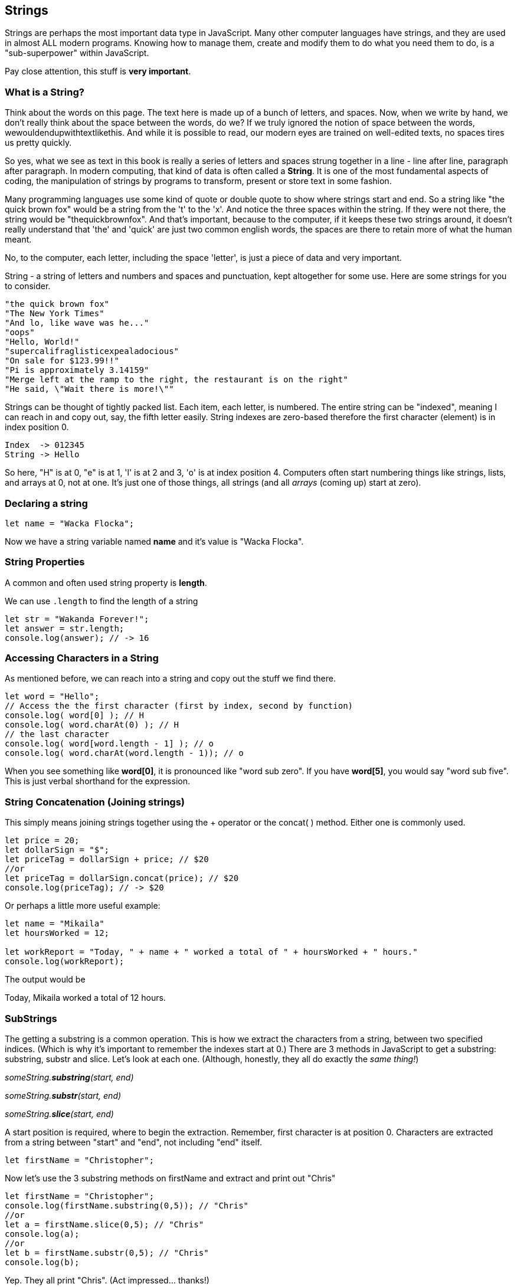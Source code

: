 
== Strings

Strings are perhaps the most important data type in JavaScript. Many other computer languages have strings, and they are used in almost ALL modern programs. Knowing how to manage them, create and modify them to do what you need them to do, is a "sub-superpower" within JavaScript.

Pay close attention, this stuff is *very important*.

=== What is a String?

Think about the words on this page. The text here is made up of a bunch of letters, and spaces. Now, when we write by hand, we don't
really think about the space between the words, do we? If we truly ignored the notion of space between the words, wewouldendupwithtextlikethis. And while it is possible to read, our modern eyes are trained on well-edited texts, no spaces tires us pretty quickly.

So yes, what we see as text in this book is really a series of letters and spaces strung together in a line - line after line, paragraph after paragraph.
In modern computing, that kind of data is often called a *String*.
It is one of the most fundamental aspects of coding, the manipulation of strings by programs to transform, present or store text in some fashion.

Many programming languages use some kind of quote or double quote to show where strings start and end.
So a string like "the quick brown fox" would be a string from the 't' to the 'x'. And notice the three spaces within the string.
If they were not there, the string would be "thequickbrownfox".
And that's important, because to the computer, if it keeps these two strings around, it doesn't really understand that 'the' and 'quick' are just two common english words, the spaces are there to retain more of what the human meant.

No, to the computer, each letter, including the space 'letter', is just a piece of data and very important.

String - a string of letters and numbers and spaces and punctuation, kept altogether for some use.
Here are some strings for you to consider.

```
"the quick brown fox"
"The New York Times"
"And lo, like wave was he..."
"oops"
"Hello, World!"
"supercalifraglisticexpealadocious"
"On sale for $123.99!!"
"Pi is approximately 3.14159"
"Merge left at the ramp to the right, the restaurant is on the right"
"He said, \"Wait there is more!\""
```

Strings can be thought of tightly packed list. Each item, each letter, is numbered. The entire string can be "indexed", meaning I can reach in and copy out, say, the fifth letter easily.
String indexes are zero-based therefore the first character (element) is in index position 0.

```
Index  -> 012345
String -> Hello
```
So here, "H" is at 0, "e" is at 1, 'l' is at 2 and 3, 'o' is at index position 4.
Computers often start numbering things like strings, lists, and arrays at 0, not at one. It's just one of those things, all strings (and all _arrays_ (coming up) start at zero).

=== Declaring a string 

```
let name = "Wacka Flocka";
```

Now we have a string variable named *name* and it's value is "Wacka Flocka".

=== String Properties

A common and often used string property is *length*.

We can use `.length` to find the length of a string

```
let str = "Wakanda Forever!";
let answer = str.length;
console.log(answer); // -> 16
```

=== Accessing Characters in a String

As mentioned before, we can reach into a string and copy out the stuff we find there.

[source, js]
----
let word = "Hello";
// Access the the first character (first by index, second by function)
console.log( word[0] ); // H
console.log( word.charAt(0) ); // H
// the last character
console.log( word[word.length - 1] ); // o
console.log( word.charAt(word.length - 1)); // o
----

When you see something like *word[0]*, it is pronounced like "word sub zero". If you have
*word[5]*, you would say "word sub five". This is just verbal shorthand for the expression.

=== String Concatenation (Joining strings)

This simply means joining strings together using the + operator or the concat( ) method. Either one is commonly used. 

```
let price = 20;
let dollarSign = "$";
let priceTag = dollarSign + price; // $20
//or
let priceTag = dollarSign.concat(price); // $20
console.log(priceTag); // -> $20
```

Or perhaps a little more useful example:

```
let name = "Mikaila"
let hoursWorked = 12;

let workReport = "Today, " + name + " worked a total of " + hoursWorked + " hours."
console.log(workReport);
```

The output would be 

****
Today, Mikaila worked a total of 12 hours.
****

=== SubStrings

The getting a substring is a common operation. This is how we extract the characters from a string, between two specified indices. (Which is why it's important to remember the indexes start at 0.)
There are 3 methods in JavaScript to get a substring: substring, substr and slice. Let's look
at each one. (Although, honestly, they all do exactly the _same thing!_)

_someString.*substring*(start, end)_

_someString.*substr*(start, end)_

_someString.*slice*(start, end)_

A start position is required, where to begin the extraction. Remember, first character is at position 0. 
Characters are extracted from a string between "start" and "end", not including "end" itself.

[source, js]
----
let firstName = "Christopher";
----

Now let's use the 3 substring methods on firstName and extract and print out "Chris"

[source, js]
----
let firstName = "Christopher";
console.log(firstName.substring(0,5)); // "Chris"
//or
let a = firstName.slice(0,5); // "Chris"
console.log(a);
//or
let b = firstName.substr(0,5); // "Chris"
console.log(b);
----

Yep. They all print "Chris". (Act impressed... thanks!)

Let's try a little harder idea...

[TIP]
====
[source, js]
----
let fName = "Christopher";
----
- Your turn to use the substring/substr/slice method on firstName
- Extract and print out "STOP" from inside the string above
- And make it uppercase! ("stop" to "STOP") footnote:[You could google how to do this, try "javascript string make upper case"]
====

Well?

[source, js]
----
let fName = "Christopher";
console.log(fName.substring(4,8).toUpperCase());
----

Want to bet there is also a "toLowerCase()" method as well?

=== Summary of substring methods

Take a look at these various ways to copy out a substring from the source string named 'rapper', which contains the string 'mikaila'. 

```
let rapper = "mikaila";

console.log(rapper.substr(0,4));  // mika
console.log(rapper.substr(1,3));  // ika

console.log(rapper.substring(0,4));  // mika
console.log(rapper.substring(1,4));  // ika

console.log(rapper.slice(0,4)); // mika
console.log(rapper.slice(1,4)); // ika
console.log(rapper.slice(1,3)); // ik
```

We're using each of the three different substring methods to copy out some smaller piece of the 'rapper' string.

=== Reverse a String

Now let's reverse the string "STOP" to say "POTS".

[TIP]
==== 
To Reverse a String

Step 1 - Use the split() to return an array of strings

Step 2 - Use the reverse() method to reverse the newly created array of string characters

Step 3 - Use the join() method to join all elements into a String
====

Solution
[source, js]
----
var str = "Christopher";
var res = str.substring(4, 8).toUpperCase(); // -> "STOP"
var spl = res.split("");  // -> ["S", "T", "O", "P"]
var rev = spl.reverse();  // -> ["P", "O", "T", "S"]
var result = rev.join("");  // -> "POTS"
console.log(result); // -> POTS
----

Strings are perhaps the most important data type in almost any language. Being able to manipulate them easily and do powerful things with them in JavaScript, makes you a better coder.

